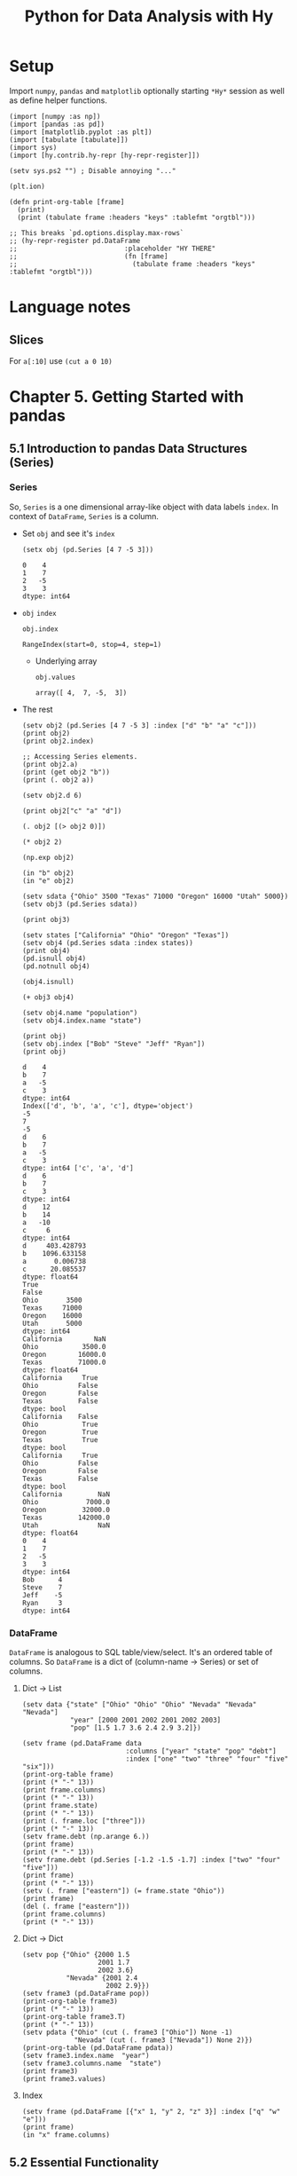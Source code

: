 # -*- org-confirm-babel-evaluate: nil; -*-

#+TITLE: Python for Data Analysis with Hy
#+STARTUP: content
* Setup
Import ~numpy~, ~pandas~ and ~matplotlib~ optionally starting =*Hy*=
session as well as define helper functions.

#+name: my-hy-setup
#+begin_src hy :session Hy :results output
  (import [numpy :as np])
  (import [pandas :as pd])
  (import [matplotlib.pyplot :as plt])
  (import [tabulate [tabulate]])
  (import sys)
  (import [hy.contrib.hy-repr [hy-repr-register]])

  (setv sys.ps2 "") ; Disable annoying "..."

  (plt.ion)

  (defn print-org-table [frame]
    (print)
    (print (tabulate frame :headers "keys" :tablefmt "orgtbl")))

  ;; This breaks `pd.options.display.max-rows`
  ;; (hy-repr-register pd.DataFrame
  ;;                           :placeholder "HY THERE"
  ;;                           (fn [frame]
  ;;                             (tabulate frame :headers "keys" :tablefmt "orgtbl")))
#+end_src

#+RESULTS: my-hy-setup
* Language notes
** Slices
For ~a[:10]~ use ~(cut a 0 10)~
* Chapter 5. Getting Started with pandas
** 5.1 Introduction to pandas Data Structures (Series)
*** Series
So, ~Series~ is a one dimensional array-like object with data labels ~index~.
In context of ~DataFrame~, ~Series~ is a column.

- Set ~obj~ and see it's ~index~
  #+begin_src hy :session Hy :results output
    (setx obj (pd.Series [4 7 -5 3]))
  #+end_src

  #+RESULTS:
  : 0    4
  : 1    7
  : 2   -5
  : 3    3
  : dtype: int64
- ~obj~ ~index~
  #+begin_src hy :session Hy :results output
  obj.index
  #+end_src

  #+RESULTS:
  : RangeIndex(start=0, stop=4, step=1)

  - Underlying array
    #+begin_src hy :session Hy :results output
    obj.values
    #+end_src

    #+RESULTS:
    : array([ 4,  7, -5,  3])
- The rest
  #+begin_src hy :session Hy :results output
    (setv obj2 (pd.Series [4 7 -5 3] :index ["d" "b" "a" "c"]))
    (print obj2)
    (print obj2.index)

    ;; Accessing Series elements.
    (print obj2.a)
    (print (get obj2 "b"))
    (print (. obj2 a))

    (setv obj2.d 6)

    (print obj2["c" "a" "d"])

    (. obj2 [(> obj2 0)])

    (* obj2 2)

    (np.exp obj2)

    (in "b" obj2)
    (in "e" obj2)

    (setv sdata {"Ohio" 3500 "Texas" 71000 "Oregon" 16000 "Utah" 5000})
    (setv obj3 (pd.Series sdata))

    (print obj3)

    (setv states ["California" "Ohio" "Oregon" "Texas"])
    (setv obj4 (pd.Series sdata :index states))
    (print obj4)
    (pd.isnull obj4)
    (pd.notnull obj4)

    (obj4.isnull)

    (+ obj3 obj4)

    (setv obj4.name "population")
    (setv obj4.index.name "state")

    (print obj)
    (setv obj.index ["Bob" "Steve" "Jeff" "Ryan"])
    (print obj)
  #+end_src

  #+RESULTS:
  #+begin_example
  d    4
  b    7
  a   -5
  c    3
  dtype: int64
  Index(['d', 'b', 'a', 'c'], dtype='object')
  -5
  7
  -5
  d    6
  b    7
  a   -5
  c    3
  dtype: int64 ['c', 'a', 'd']
  d    6
  b    7
  c    3
  dtype: int64
  d    12
  b    14
  a   -10
  c     6
  dtype: int64
  d     403.428793
  b    1096.633158
  a       0.006738
  c      20.085537
  dtype: float64
  True
  False
  Ohio       3500
  Texas     71000
  Oregon    16000
  Utah       5000
  dtype: int64
  California        NaN
  Ohio           3500.0
  Oregon        16000.0
  Texas         71000.0
  dtype: float64
  California     True
  Ohio          False
  Oregon        False
  Texas         False
  dtype: bool
  California    False
  Ohio           True
  Oregon         True
  Texas          True
  dtype: bool
  California     True
  Ohio          False
  Oregon        False
  Texas         False
  dtype: bool
  California         NaN
  Ohio            7000.0
  Oregon         32000.0
  Texas         142000.0
  Utah               NaN
  dtype: float64
  0    4
  1    7
  2   -5
  3    3
  dtype: int64
  Bob      4
  Steve    7
  Jeff    -5
  Ryan     3
  dtype: int64
  #+end_example

*** DataFrame
=DataFrame= is analogous to SQL table/view/select.  It's an ordered
table of columns. So =DataFrame= is a dict of (column-name -> Series)
or set of columns.

**** Dict -> List
#+begin_src hy :session Hy :results output org drawer
  (setv data {"state" ["Ohio" "Ohio" "Ohio" "Nevada" "Nevada" "Nevada"]
              "year" [2000 2001 2002 2001 2002 2003]
              "pop" [1.5 1.7 3.6 2.4 2.9 3.2]})

  (setv frame (pd.DataFrame data
                            :columns ["year" "state" "pop" "debt"]
                            :index ["one" "two" "three" "four" "five" "six"]))
  (print-org-table frame)
  (print (* "-" 13))
  (print frame.columns)
  (print (* "-" 13))
  (print frame.state)
  (print (* "-" 13))
  (print (. frame.loc ["three"]))
  (print (* "-" 13))
  (setv frame.debt (np.arange 6.))
  (print frame)
  (print (* "-" 13))
  (setv frame.debt (pd.Series [-1.2 -1.5 -1.7] :index ["two" "four" "five"]))
  (print frame)
  (print (* "-" 13))
  (setv (. frame ["eastern"]) (= frame.state "Ohio"))
  (print frame)
  (del (. frame ["eastern"]))
  (print frame.columns)
  (print (* "-" 13))
#+end_src

#+RESULTS:
:results:
... ... ... ...
|       |   year | state   |   pop |   debt |
|-------+--------+---------+-------+--------|
| one   |   2000 | Ohio    |   1.5 |    nan |
| two   |   2001 | Ohio    |   1.7 |    nan |
| three |   2002 | Ohio    |   3.6 |    nan |
| four  |   2001 | Nevada  |   2.4 |    nan |
| five  |   2002 | Nevada  |   2.9 |    nan |
| six   |   2003 | Nevada  |   3.2 |    nan |
-------------
Index(['year', 'state', 'pop', 'debt'], dtype='object')
-------------
one        Ohio
two        Ohio
three      Ohio
four     Nevada
five     Nevada
six      Nevada
Name: state, dtype: object
-------------
year     2002
state    Ohio
pop       3.6
debt      NaN
Name: three, dtype: object
-------------
       year   state  pop  debt
one    2000    Ohio  1.5   0.0
two    2001    Ohio  1.7   1.0
three  2002    Ohio  3.6   2.0
four   2001  Nevada  2.4   3.0
five   2002  Nevada  2.9   4.0
six    2003  Nevada  3.2   5.0
-------------
       year   state  pop  debt
one    2000    Ohio  1.5   NaN
two    2001    Ohio  1.7  -1.2
three  2002    Ohio  3.6   NaN
four   2001  Nevada  2.4  -1.5
five   2002  Nevada  2.9  -1.7
six    2003  Nevada  3.2   NaN
-------------
       year   state  pop  debt  eastern
one    2000    Ohio  1.5   NaN     True
two    2001    Ohio  1.7  -1.2     True
three  2002    Ohio  3.6   NaN     True
four   2001  Nevada  2.4  -1.5    False
five   2002  Nevada  2.9  -1.7    False
six    2003  Nevada  3.2   NaN    False
Index(['year', 'state', 'pop', 'debt'], dtype='object')
-------------
:end:
**** Dict -> Dict
#+begin_src hy :session Hy :results output org drawer
  (setv pop {"Ohio" {2000 1.5
                     2001 1.7
                     2002 3.6}
             "Nevada" {2001 2.4
                       2002 2.9}})
  (setv frame3 (pd.DataFrame pop))
  (print-org-table frame3)
  (print (* "-" 13))
  (print-org-table frame3.T)
  (print (* "-" 13))
  (setv pdata {"Ohio" (cut (. frame3 ["Ohio"]) None -1)
               "Nevada" (cut (. frame3 ["Nevada"]) None 2)})
  (print-org-table (pd.DataFrame pdata))
  (setv frame3.index.name  "year")
  (setv frame3.columns.name  "state")
  (print frame3)
  (print frame3.values)
#+end_src

#+RESULTS:
:results:
... ... ... ...
|      |   Ohio |   Nevada |
|------+--------+----------|
| 2000 |    1.5 |    nan   |
| 2001 |    1.7 |      2.4 |
| 2002 |    3.6 |      2.9 |
-------------
|        |   2000 |   2001 |   2002 |
|--------+--------+--------+--------|
| Ohio   |    1.5 |    1.7 |    3.6 |
| Nevada |  nan   |    2.4 |    2.9 |
-------------
...
|      |   Ohio |   Nevada |
|------+--------+----------|
| 2000 |    1.5 |    nan   |
| 2001 |    1.7 |      2.4 |
state  Ohio  Nevada
year
2000    1.5     NaN
2001    1.7     2.4
2002    3.6     2.9
[[1.5 nan]
 [1.7 2.4]
 [3.6 2.9]]
:end:
**** Index
#+begin_src hy :session Hy :results output org drawer
(setv frame (pd.DataFrame [{"x" 1, "y" 2, "z" 3}] :index ["q" "w" "e"]))
(print frame)
(in "x" frame.columns)
#+end_src

#+RESULTS:
:results:
x  y  z
q  1  2  3
w  1  2  3
e  1  2  3
True
:end:
** 5.2 Essential Functionality
*** Reindexing
- Set ~obj~
  #+begin_src hy :session Hy :results output
  (setx obj (pd.Series [4.5 7.2 -5.3 3.6] :index ["d" "b" "a" "c"]))
  #+end_src

  #+RESULTS:
  : d    4.5
  : b    7.2
  : a   -5.3
  : c    3.6
  : dtype: float64
- Set ~obj2~
  #+begin_src hy :session Hy :results output
  (setx obj2 (obj.reindex ["a" "b" "c" "d" "e"]))
  #+end_src

  #+RESULTS:
  : a   -5.3
  : b    7.2
  : c    3.6
  : d    4.5
  : e    NaN
  : dtype: float64
- Set ~obj3~
  #+begin_src hy :session Hy :results output
  (setx obj3 (pd.Series ["blue" "purple" "yellow"] :index [0 2 4]))
  #+end_src

  #+RESULTS:
  : 0      blue
  : 2    purple
  : 4    yellow
  : dtype: object
- Reindex with ~ffill~
  #+begin_src hy :session Hy :results output
    (obj3.reindex (range 6) :method "ffill")
  #+end_src

  #+RESULTS:
  : 0      blue
  : 1      blue
  : 2    purple
  : 3    purple
  : 4    yellow
  : 5    yellow
  : dtype: object
*** Dropping entries from an Axis
- Set ~obj~
  #+begin_src hy :session Hy :results output
      (setx obj (pd.Series (np.arange 5.) :index ["a" "b" "c" "d" "e"]))
  #+end_src

  #+RESULTS:
  : a    0.0
  : b    1.0
  : c    2.0
  : d    3.0
  : e    4.0
  : dtype: float64
- Drop ~c~
  #+begin_src hy :session Hy :results output
  (setx new_obj (obj.drop "c"))
  #+end_src

  #+RESULTS:
  : a    0.0
  : b    1.0
  : d    3.0
  : e    4.0
  : dtype: float64
- Drop ~[d c]~
  #+begin_src hy :session Hy :results output
  (obj.drop ["d" "c"])
  #+end_src

  #+RESULTS:
  : a    0.0
  : b    1.0
  : e    4.0
  : dtype: float64
- Tuple syntax example
  #+begin_src hy :session Hy :results output
    (setv data (pd.DataFrame (.reshape (np.arange 16) (, 4 4))
                             :index ["Ohio" "Colorado" "Utah" "New York"]
                             :columns ["one" "two" "three" "four"]))
    (print data)
    (print (data.drop ["Colorado" "Ohio"]))
    (print (data.drop "two" :axis 1))
  #+end_src

  #+RESULTS:
  #+begin_example
  ... ...           one  two  three  four
  Ohio        0    1      2     3
  Colorado    4    5      6     7
  Utah        8    9     10    11
  New York   12   13     14    15
  one  two  three  four
  Utah        8    9     10    11
  New York   12   13     14    15
  one  three  four
  Ohio        0      2     3
  Colorado    4      6     7
  Utah        8     10    11
  New York   12     14    15
  #+end_example
- Drop in place
 #+begin_src hy :session Hy :results output
 (obj.drop "c" :inplace True)
 obj
 #+end_src

 #+RESULTS:
 : a    0.0
 : b    1.0
 : d    3.0
 : e    4.0
 : dtype: float64
*** Indexing, Selection, and Filtering
- Set ~obj~
  #+begin_src hy :session Hy :results output
  (setx obj ( pd.Series (np.arange 4.) :index ["a" "b" "c" "d"]))
  #+end_src

  #+RESULTS:
  : a    0.0
  : b    1.0
  : c    2.0
  : d    3.0
  : dtype: float64
- Get by string index
  #+begin_src hy :session Hy :results output
  (obj.get "b")
  #+end_src

  #+RESULTS:
  : 1.0
- Get by slice index
  #+begin_src hy :session Hy :results output
  (obj.get (slice 2 4))
  #+end_src

  #+RESULTS:
  : c    2.0
  : d    3.0
  : dtype: float64
- Get (reindex) by list
  #+begin_src hy :session Hy :results output
  (obj.reindex ["b" "a" "d"])
  #+end_src

  #+RESULTS:
  : b    1.0
  : a    0.0
  : d    3.0
  : dtype: float64
- Get selected rows
  #+begin_src hy :session Hy :results output
  (obj.get [1 3])
  #+end_src

  #+RESULTS:
  : b    1.0
  : d    3.0
  : dtype: float64
- Get by value
  #+begin_src hy :session Hy :results output
  (obj.get (< obj 2))
  #+end_src

  #+RESULTS:
  : a    0.0
  : b    1.0
  : dtype: float64
- Get by row names
 #+begin_src hy :session Hy :results output
 (obj.get (slice "b" "c"))
 #+end_src

 #+RESULTS:
 : b    1.0
 : c    2.0
 : dtype: float64
- Set with index
  #+begin_src hy :session Hy :results output
  (assoc obj (slice "b" "c") 5)
  obj
  #+end_src

  #+RESULTS:
  : a    0.0
  : b    5.0
  : c    5.0
  : d    3.0
  : dtype: float64
- Set ~data~
  #+begin_src hy :session Hy :results output
    (setv data (pd.DataFrame (-> np (.arange 16) (.reshape (, 4 4)))
                             :index ["Ohio" "Colorado" "Utah" "New York"]
                             :columns ["one" "two" "three" "four"]))
    (print-org-table data)
  #+end_src

  #+RESULTS:
  : ... ...
  : |          |   one |   two |   three |   four |
  : |----------+-------+-------+---------+--------|
  : | Ohio     |     0 |     1 |       2 |      3 |
  : | Colorado |     4 |     5 |       6 |      7 |
  : | Utah     |     8 |     9 |      10 |     11 |
  : | New York |    12 |    13 |      14 |     15 |
- Select by column name
  #+begin_src hy :session Hy :results output
  (data.get "two")
  #+end_src

  #+RESULTS:
  : Ohio         1
  : Colorado     5
  : Utah         9
  : New York    13
  : Name: two, dtype: int64
- Select several columns
  #+begin_src hy :session Hy :results output
  (print-org-table (data.get ["three" "one"]))
  #+end_src

  #+RESULTS:
  : |          |   three |   one |
  : |----------+---------+-------|
  : | Ohio     |       2 |     0 |
  : | Colorado |       6 |     4 |
  : | Utah     |      10 |     8 |
  : | New York |      14 |    12 |
- Select slice of columns
  #+begin_src hy :session Hy :results output
  (print-org-table (data.get (slice 2)))
  #+end_src

  #+RESULTS:
  : |          |   one |   two |   three |   four |
  : |----------+-------+-------+---------+--------|
  : | Ohio     |     0 |     1 |       2 |      3 |
  : | Colorado |     4 |     5 |       6 |      7 |
- Select by condition
  #+begin_src hy :session Hy :results output
  (print-org-table (data.get (> (data.get "three") 5)))
  #+end_src

  #+RESULTS:
  : |          |   one |   two |   three |   four |
  : |----------+-------+-------+---------+--------|
  : | Colorado |     4 |     5 |       6 |      7 |
  : | Utah     |     8 |     9 |      10 |     11 |
  : | New York |    12 |    13 |      14 |     15 |
- Boolean dataframe example
  #+begin_src hy :session Hy :results output
  (< data 5)
  #+end_src

  #+RESULTS:
  : one    two  three   four
  : Ohio       True   True   True   True
  : Colorado   True  False  False  False
  : Utah      False  False  False  False
  : New York  False  False  False  False
- Set using boolean dataframe
  #+begin_src hy :session Hy :results output
  (assoc data (< data 5) 0)
  (print-org-table data)
  #+end_src

  #+RESULTS:
  : |          |   one |   two |   three |   four |
  : |----------+-------+-------+---------+--------|
  : | Ohio     |     0 |     0 |       0 |      0 |
  : | Colorado |     0 |     5 |       6 |      7 |
  : | Utah     |     8 |     9 |      10 |     11 |
  : | New York |    12 |    13 |      14 |     15 |

**** Selection with ~loc~ and ~iloc~
- Select single sub row by label
  #+begin_src hy :session Hy :results output
  (get data.loc "Colorado" ["two" "three"])
  #+end_src

  #+RESULTS:
  : two      5
  : three    6
  : Name: Colorado, dtype: int64
- Select single sub row using indices
  #+begin_src hy :session Hy :results output
  (get data.iloc 2 [3 0 1])
  #+end_src

  #+RESULTS:
  : four    11
  : one      8
  : two      9
  : Name: Utah, dtype: int64
- Select full row by index
  #+begin_src hy :session Hy :results output
  (get data.iloc 2)
  #+end_src

  #+RESULTS:
  : one       8
  : two       9
  : three    10
  : four     11
  : Name: Utah, dtype: int64
- Select rows and columns using indices and reordering
  #+begin_src hy :session Hy :results output
  (print-org-table (get data.iloc (, [1 2] [3 0 1])))
  #+end_src

  #+RESULTS:
  : |          |   four |   one |   two |
  : |----------+--------+-------+-------|
  : | Colorado |      7 |     0 |     5 |
  : | Utah     |     11 |     8 |     9 |
- Select with slices
  #+begin_src hy :session Hy :results output
  (get data.loc (, (slice "Utah") "two"))
  #+end_src

  #+RESULTS:
  : Ohio        0
  : Colorado    5
  : Utah        9
  : Name: two, dtype: int64
- Select with slices and boolean dataframe
  #+begin_src hy :session Hy :results output
    (print-org-table (-> data.iloc
                         (get (, (slice None None) (slice 3)))
                         (get (> data.three 5))))
  #+end_src

  #+RESULTS:
  : ... ...
  : |          |   one |   two |   three |
  : |----------+-------+-------+---------|
  : | Colorado |     0 |     5 |       6 |
  : | Utah     |     8 |     9 |      10 |
  : | New York |    12 |    13 |      14 |

*** Integer Indexes
- Set ~ser~ and ~ser2~
  #+begin_src hy :session Hy :results output
  (setx ser (pd.Series (np.arange 3.)))
  (setx ser2 (pd.Series (np.arange 3.) :index ["a" "b" "c"]))
  #+end_src

  #+RESULTS:
  : 0    0.0
  : 1    1.0
  : 2    2.0
  : dtype: float64
  : a    0.0
  : b    1.0
  : c    2.0
  : dtype: float64
- Get by integer index from ~ser2~
  #+begin_src hy :session Hy :results output
  (get ser2 -1)
  #+end_src

  #+RESULTS:
  : 2.0
- Get by slice from ~ser~
  #+begin_src hy :session Hy :results value output
  (get ser (slice 1))
  #+end_src

  #+RESULTS:
  : 0    0.0
  : dtype: float64
- Get by slice via ~loc~ from ~ser~
  #+begin_src hy :session Hy :results output
  (get ser.loc (slice 1))
  #+end_src

  #+RESULTS:
  : 0    0.0
  : 1    1.0
  : dtype: float64
- Get by slice via ~iloc~ from ~ser~
  #+begin_src hy :session Hy :results output
  (get ser.iloc (slice 1))
  #+end_src

  #+RESULTS:
  : 0    0.0
  : dtype: float64

*** Arithmetic and Data Alignment
- Set ~s1~
  #+begin_src hy :session Hy :results output
    (setx s1 (pd.Series [7.3, -2.5, 3.4, 1.5] :index ["a" "c" "d" "e"]))
  #+end_src

  #+RESULTS:
  : a    7.3
  : c   -2.5
  : d    3.4
  : e    1.5
  : dtype: float64
- Set ~s2~
  #+begin_src hy :session Hy :results output
  (setx s2 (pd.Series [-2.1 3.6 -1.5 4 3.1] :index ["a" "c" "e" "f" "g"]))
  #+end_src

  #+RESULTS:
  : a   -2.1
  : c    3.6
  : e   -1.5
  : f    4.0
  : g    3.1
  : dtype: float64
- Add ~s1~ and ~s2~
  #+begin_src hy :session Hy :results output
  (+ s1 s2)
  #+end_src

  #+RESULTS:
  : a    5.2
  : c    1.1
  : d    NaN
  : e    0.0
  : f    NaN
  : g    NaN
  : dtype: float64
- Set ~df1~
  #+begin_src hy :session Hy :results output
    (print-org-table
      (setx df1 (pd.DataFrame (-> (np.arange 9.) (.reshape (, 3 3)))
                              :columns (list "bcd")
                              :index ["Ohio" "Texas" "Colorado"])))
  #+end_src

  #+RESULTS:
  : ... ... ...
  : |          |   b |   c |   d |
  : |----------+-----+-----+-----|
  : | Ohio     |   0 |   1 |   2 |
  : | Texas    |   3 |   4 |   5 |
  : | Colorado |   6 |   7 |   8 |
- Set ~df2~
  #+begin_src hy :session Hy :results output
  (print-org-table
      (setx df2 (pd.DataFrame (-> (np.arange 12.) (.reshape (, 4 3)))
                              :columns (list "bde")
                              :index ["Utah" "Ohio" "Texas" "Oregon"])))
  #+end_src

  #+RESULTS:
  : ... ... ...
  : |        |   b |   d |   e |
  : |--------+-----+-----+-----|
  : | Utah   |   0 |   1 |   2 |
  : | Ohio   |   3 |   4 |   5 |
  : | Texas  |   6 |   7 |   8 |
  : | Oregon |   9 |  10 |  11 |
- Add ~df1~ and ~df2~
  #+begin_src hy :session Hy :results output
  (print-org-table (+ df1 df2))
  #+end_src

  #+RESULTS:
  : |          |   b |   c |   d |   e |
  : |----------+-----+-----+-----+-----|
  : | Colorado | nan | nan | nan | nan |
  : | Ohio     |   3 | nan |   6 | nan |
  : | Oregon   | nan | nan | nan | nan |
  : | Texas    |   9 | nan |  12 | nan |
  : | Utah     | nan | nan | nan | nan |
- Add with ~fill_value~
  #+begin_src hy :session Hy :results output
  (print-org-table (df1.add df2 :fill-value 0))
  #+end_src

  #+RESULTS:
  : |          |   b |   c |   d |   e |
  : |----------+-----+-----+-----+-----|
  : | Colorado |   6 |   7 |   8 | nan |
  : | Ohio     |   3 |   1 |   6 |   5 |
  : | Oregon   |   9 | nan |  10 |  11 |
  : | Texas    |   9 |   4 |  12 |   8 |
  : | Utah     |   0 | nan |   1 |   2 |
**** Operation between ~DataFrame~ and ~Series~
- Set ~arr~
  #+begin_src hy :session Hy :results output
  (setx arr (-> (np.arange 12.) (.reshape (, 3 4))))
  (print)
  (get arr 0)
  #+end_src

  #+RESULTS:
  : array([[ 0.,  1.,  2.,  3.],
  :        [ 4.,  5.,  6.,  7.],
  :        [ 8.,  9., 10., 11.]])
  :
  : array([0., 1., 2., 3.])
- Sub ~arr[0]~ from ~arr~
  #+begin_src hy :session Hy :results output
  (- arr (get arr 0))
  #+end_src

  #+RESULTS:
  : array([[0., 0., 0., 0.],
  :        [4., 4., 4., 4.],
  :        [8., 8., 8., 8.]])
- Set ~frame~
  #+begin_src hy :session Hy :results output
    (print-org-table
      (setx frame (pd.DataFrame (-> (np.arange 12.) (.reshape (, 4 3)))
                                :columns (list "bde")
                                :index ["Utah" "Ohio" "Texas" "Oregon"])))
  #+end_src

  #+RESULTS:
  : ... ... ...
  : |        |   b |   d |   e |
  : |--------+-----+-----+-----|
  : | Utah   |   0 |   1 |   2 |
  : | Ohio   |   3 |   4 |   5 |
  : | Texas  |   6 |   7 |   8 |
  : | Oregon |   9 |  10 |  11 |
- Set ~series~
  #+begin_src hy :session Hy :results output
  (setx series (get frame.iloc 0))
  #+end_src

  #+RESULTS:
  : b    0.0
  : d    1.0
  : e    2.0
  : Name: Utah, dtype: float64
- Sub ~series~ from ~frame~
  #+begin_src hy :session Hy :results output
  (print-org-table (- frame series))
  #+end_src

  #+RESULTS:
  : |        |   b |   d |   e |
  : |--------+-----+-----+-----|
  : | Utah   |   0 |   0 |   0 |
  : | Ohio   |   3 |   3 |   3 |
  : | Texas  |   6 |   6 |   6 |
  : | Oregon |   9 |   9 |   9 |
- Set ~series2~
  #+begin_src hy :session Hy :results output
  (setx series2 (pd.Series (range 3) :index ["b" "e" "f"]))
  #+end_src

  #+RESULTS:
  : b    0
  : e    1
  : f    2
  : dtype: int64
- Add ~series2~ to ~frame~
  #+begin_src hy :session Hy :results output
  (print-org-table (+ frame series2))
  #+end_src

  #+RESULTS:
  : |        |   b |   d |   e |   f |
  : |--------+-----+-----+-----+-----|
  : | Utah   |   0 | nan |   3 | nan |
  : | Ohio   |   3 | nan |   6 | nan |
  : | Texas  |   6 | nan |   9 | nan |
  : | Oregon |   9 | nan |  12 | nan |
- Set ~series3~
  #+begin_src hy :session Hy :results output
  (setx series3 (get frame "d"))
  #+end_src

  #+RESULTS:
  : Utah       1.0
  : Ohio       4.0
  : Texas      7.0
  : Oregon    10.0
  : Name: d, dtype: float64
- Sub ~series2~ from ~frame~ with ~axis~
  #+begin_src hy :session Hy :results output
  (print-org-table (frame.sub series3 :axis "index"))
  #+end_src

  #+RESULTS:
  : |        |   b |   d |   e |
  : |--------+-----+-----+-----|
  : | Utah   |  -1 |   0 |   1 |
  : | Ohio   |  -1 |   0 |   1 |
  : | Texas  |  -1 |   0 |   1 |
  : | Oregon |  -1 |   0 |   1 |

*** Function Application and Mapping
- Set ~frame~
  #+begin_src hy :session Hy :results output
    (print-org-table
      (setx frame (pd.DataFrame (np.random.randn 4 3)
                                :columns (list "bde")
                                :index ["Utah" "Ohio" "Texas" "Oregon"])))
  #+end_src

  #+RESULTS:
  : ... ... ...
  : |        |           b |         d |          e |
  : |--------+-------------+-----------+------------|
  : | Utah   | -1.17341    |  0.707083 | -0.263856  |
  : | Ohio   | -0.371735   | -1.09474  |  0.753309  |
  : | Texas  |  1.67655    |  0.925579 | -0.0480439 |
  : | Oregon | -0.00600767 |  0.195848 | -1.57674   |
- Call ~np.abs~ on ~frame~
  #+begin_src hy :session Hy :results output
  (np.abs frame)
  #+end_src

  #+RESULTS:
  : b         d         e
  : Utah    1.173412  0.707083  0.263856
  : Ohio    0.371735  1.094736  0.753309
  : Texas   1.676552  0.925579  0.048044
  : Oregon  0.006008  0.195848  1.576739
- Apply lambda
  #+begin_src hy :session Hy :results output
  (.apply frame (fn [x] (- (x.max) (x.min))))
  #+end_src

  #+RESULTS:
  : b    2.849964
  : d    2.020315
  : e    2.330048
  : dtype: float64
- Apply to columns
  #+begin_src hy :session Hy :results output
  (.apply frame (fn [x] (- (.mean x) (.median x))) :axis "columns")
  #+end_src

  #+RESULTS:
  : Utah      0.020461
  : Ohio      0.134015
  : Texas    -0.074217
  : Oregon   -0.456292
  : dtype: float64
- Return ~Series~
  #+begin_src hy :session Hy :results output
  (print-org-table (.apply frame (fn [x] (pd.Series [(.min x) (.max x)] :index ["min" "max"]))))
  #+end_src

  #+RESULTS:
  : |     |        b |         d |         e |
  : |-----+----------+-----------+-----------|
  : | min | -1.17341 | -1.09474  | -1.57674  |
  : | max |  1.67655 |  0.925579 |  0.753309 |
- Call ~applymap~ and format string with truncation
  #+begin_src hy :session Hy :results output
  (print-org-table (.applymap frame (fn [x] f"{x :.2}")))
  #+end_src

  #+RESULTS:
  : |        |      b |     d |      e |
  : |--------+--------+-------+--------|
  : | Utah   | -1.2   |  0.71 | -0.26  |
  : | Ohio   | -0.37  | -1.1  |  0.75  |
  : | Texas  |  1.7   |  0.93 | -0.048 |
  : | Oregon | -0.006 |  0.2  | -1.6   |
- Series ~map~
  #+begin_src hy :session Hy :results output
    (.map (get frame "e") (fn [x] f"{x :.2}"))
  #+end_src

  #+RESULTS:
  : Utah       -0.26
  : Ohio        0.75
  : Texas     -0.048
  : Oregon      -1.6
  : Name: e, dtype: object
*** Sorting and Ranking
- Set ~obj~
  #+begin_src hy :session Hy :results output
  (setx obj (pd.Series (range 4) :index ["b" "a" "b" "c"]))
  #+end_src

  #+RESULTS:
  : b    0
  : a    1
  : b    2
  : c    3
  : dtype: int64
- Sort ~Series~ by index
  #+begin_src hy :session Hy :results output
  (obj.sort-index)
  #+end_src

  #+RESULTS:
  : a    1
  : b    0
  : b    2
  : c    3
  : dtype: int64
- Set ~frame~
  #+begin_src hy :session Hy :results output
    (print-org-table
      (setx frame (pd.DataFrame (-> (np.arange 8) (.reshape (, 2 4)))
                                :index ["three" "one"]
                                :columns ["d" "a" "b" "c"])))
  #+end_src

  #+RESULTS:
  : |       |   d |   a |   b |   c |
  : |-------+-----+-----+-----+-----|
  : | three |   0 |   1 |   2 |   3 |
  : | one   |   4 |   5 |   6 |   7 |
- Sort by rows (sort-index, axis = 0)
  #+begin_src hy :session Hy :results output
  (print-org-table (frame.sort-index))
  #+end_src

  #+RESULTS:
  : |       |   d |   a |   b |   c |
  : |-------+-----+-----+-----+-----|
  : | one   |   4 |   5 |   6 |   7 |
  : | three |   0 |   1 |   2 |   3 |
- Sort by columns (sort-index, axis = 1)
  #+begin_src hy :session Hy :results output
  (print-org-table (frame.sort-index :axis 1))
  #+end_src

  #+RESULTS:
  : |       |   a |   b |   c |   d |
  : |-------+-----+-----+-----+-----|
  : | three |   1 |   2 |   3 |   0 |
  : | one   |   5 |   6 |   7 |   4 |
- Sort order (ascending)
  #+begin_src hy :session Hy :results output
  (print-org-table (frame.sort-index :axis 1 :ascending False))
  #+end_src

  #+RESULTS:
  : |       |   d |   c |   b |   a |
  : |-------+-----+-----+-----+-----|
  : | three |   0 |   3 |   2 |   1 |
  : | one   |   4 |   7 |   6 |   5 |
- Set ~obj~
  #+begin_src hy :session Hy :results output
  (setx obj (pd.Series [4 7 -3 2]))
  #+end_src

  #+RESULTS:
  : 0    4
  : 1    7
  : 2   -3
  : 3    2
  : dtype: int64
- Sort ~Series~ by value
  #+begin_src hy :session Hy :results output
  (obj.sort-values)
  #+end_src

  #+RESULTS:
  : 2   -3
  : 3    2
  : 0    4
  : 1    7
  : dtype: int64
- Set ~obj~ with missing values
  #+begin_src hy :session Hy :results output
  (setx obj (pd.Series [4 np.nan 7 np.nan -3 2]))
  #+end_src

  #+RESULTS:
  : 0    4.0
  : 1    NaN
  : 2    7.0
  : 3    NaN
  : 4   -3.0
  : 5    2.0
  : dtype: float64
- Sort ~Series~ with missing values
  #+begin_src hy :session Hy :results output
  (obj.sort-values)
  #+end_src

  #+RESULTS:
  : 4   -3.0
  : 5    2.0
  : 0    4.0
  : 2    7.0
  : 1    NaN
  : 3    NaN
  : dtype: float64
- Set ~frame~
  #+begin_src hy :session Hy :results output
  (print-org-table (setx frame (pd.DataFrame {"b" [4 7 -3 2] "a" [0 1 0 1]})))
  #+end_src

  #+RESULTS:
  : |    |   b |   a |
  : |----+-----+-----|
  : |  0 |   4 |   0 |
  : |  1 |   7 |   1 |
  : |  2 |  -3 |   0 |
  : |  3 |   2 |   1 |
- Sort ~DataFrame~ by specified column
  #+begin_src hy :session Hy :results output
  (print-org-table (frame.sort-values :by "b"))
  #+end_src

  #+RESULTS:
  : |    |   b |   a |
  : |----+-----+-----|
  : |  2 |  -3 |   0 |
  : |  3 |   2 |   1 |
  : |  0 |   4 |   0 |
  : |  1 |   7 |   1 |
- Sort ~DataFrame~ by multiple columns
  #+begin_src hy :session Hy :results output
  (print-org-table (frame.sort-values :by ["a" "b"]))
  #+end_src

  #+RESULTS:
  : |    |   b |   a |
  : |----+-----+-----|
  : |  2 |  -3 |   0 |
  : |  0 |   4 |   0 |
  : |  3 |   2 |   1 |
  : |  1 |   7 |   1 |
- Set ~obj~
  #+begin_src hy :session Hy :results output
  (setx obj (pd.Series [7 -5 7 4 2 0 4]))
  #+end_src

  #+RESULTS:
  : 0    7
  : 1   -5
  : 2    7
  : 3    4
  : 4    2
  : 5    0
  : 6    4
  : dtype: int64
- Ranking
  #+begin_src hy :session Hy :results output
  (obj.rank)
  #+end_src

  #+RESULTS:
  : 0    6.5
  : 1    1.0
  : 2    6.5
  : 3    4.5
  : 4    3.0
  : 5    2.0
  : 6    4.5
  : dtype: float64
- Rank by ~first~
  #+begin_src hy :session Hy :results output
  (obj.rank :method "first")
  #+end_src

  #+RESULTS:
  : 0    6.0
  : 1    1.0
  : 2    7.0
  : 3    4.0
  : 4    3.0
  : 5    2.0
  : 6    5.0
  : dtype: float64
- Rank in descending order using ~max~
  #+begin_src hy :session Hy :results output
  (obj.rank :ascending False :method "max")
  #+end_src

  #+RESULTS:
  : 0    2.0
  : 1    7.0
  : 2    2.0
  : 3    4.0
  : 4    5.0
  : 5    6.0
  : 6    4.0
  : dtype: float64
- Set ~frame~
  #+begin_src hy :session Hy :results output
      (setx frame (pd.DataFrame {"b" [4.3 7 -3 2]
                                 "a" [0 1 0 1]
                                 "c" [-2 5 8 -2.5]}))
  #+end_src

  #+RESULTS:
  : |    |    b |   a |    c |
  : |----+------+-----+------|
  : |  0 |  4.3 |   0 | -2   |
  : |  1 |  7   |   1 |  5   |
  : |  2 | -3   |   0 |  8   |
  : |  3 |  2   |   1 | -2.5 |
- Rank ~DataFrame~ by columns
  #+begin_src hy :session Hy :results output
  (frame.rank :axis "columns")
  #+end_src

  #+RESULTS:
  : |    |   b |   a |   c |
  : |----+-----+-----+-----|
  : |  0 |   3 |   2 |   1 |
  : |  1 |   3 |   1 |   2 |
  : |  2 |   1 |   2 |   3 |
  : |  3 |   3 |   2 |   1 |
*** Axis Indexes with Duplicate Labels
- Set ~obj~
  #+begin_src hy :session Hy :results output
  (setx obj (pd.Series (range 5) :index ["a" "a" "b" "b" "c"]))
  #+end_src

  #+RESULTS:
  : a    0
  : a    1
  : b    2
  : b    3
  : c    4
  : dtype: int64
- Check if index ~is_unique~
  #+begin_src hy :session Hy :results output
  (. obj index is-unique)
  #+end_src

  #+RESULTS:
  : False
- Index duplicated label
  #+begin_src hy :session Hy :results output
  (get obj "a")
  #+end_src

  #+RESULTS:
  : a    0
  : a    1
  : dtype: int64
- Index single label
  #+begin_src hy :session Hy :results output
  (get obj "c")
  #+end_src

  #+RESULTS:
  : 4
- Duplicates in ~DataFrame~
  #+begin_src hy :session Hy :results output
  (setx df (pd.DataFrame (np.random.randn 4 3) :index ["a" "a" "b" "b"]))
  #+end_src

  #+RESULTS:
  : |    |        0 |         1 |        2 |
  : |----+----------+-----------+----------|
  : | a  | 0.817643 |  0.603296 | -1.25922 |
  : | a  | 0.838319 |  0.19226  |  1.32208 |
  : | b  | 1.90893  | -0.775023 | -1.11777 |
  : | b  | 1.70099  |  0.311632 | -1.51343 |
- Get ~df.loc["b"]~
  #+begin_src hy :session Hy :results output
  (get df.loc "b")
  #+end_src

  #+RESULTS:
  : |    |       0 |         1 |        2 |
  : |----+---------+-----------+----------|
  : | b  | 1.90893 | -0.775023 | -1.11777 |
  : | b  | 1.70099 |  0.311632 | -1.51343 |
** 5.3 Summarizing and Computing Descriptive Statistics
*** Intro
- Set ~df~
  #+begin_src hy :session Hy :results output
  (setx df (pd.DataFrame [[1.4 np.nan] [7.1 -4.5]
                            [np.nan np.nan] [0.75 -1.3]]
                           :index ["a" "b" "c" "d"]
                           :columns ["one" "two"]))
  #+end_src

  #+RESULTS:
  : |    |    one |   two |
  : |----+--------+-------|
  : | a  |   1.4  | nan   |
  : | b  |   7.1  |  -4.5 |
  : | c  | nan    | nan   |
  : | d  |   0.75 |  -1.3 |
- Sum
  #+begin_src hy :session Hy :results output
  (df.sum)
  #+end_src

  #+RESULTS:
  : one    9.25
  : two   -5.80
  : dtype: float64
- Sum columns
  #+begin_src hy :session Hy :results output
  (df.sum :axis "columns")
  #+end_src

  #+RESULTS:
  : a    1.40
  : b    2.60
  : c    0.00
  : d   -0.55
  : dtype: float64
- Without skiping NA
  #+begin_src hy :session Hy :results output
  (df.mean :axis "columns" :skipna False)
  #+end_src

  #+RESULTS:
  : a      NaN
  : b    1.300
  : c      NaN
  : d   -0.275
  : dtype: float64
- ~idmax~
  #+begin_src hy :session Hy :results output
  (df.idxmax)
  #+end_src

  #+RESULTS:
  : one    b
  : two    d
  : dtype: object
- ~cumsum~
  #+begin_src hy :session Hy :results output
  (df.cumsum)
  #+end_src

  #+RESULTS:
  : |    |    one |   two |
  : |----+--------+-------|
  : | a  |   1.4  | nan   |
  : | b  |   8.5  |  -4.5 |
  : | c  | nan    | nan   |
  : | d  |   9.25 |  -5.8 |
- ~describe~
  #+begin_src hy :session Hy :results output
  (df.describe)
  #+end_src

  #+RESULTS:
  #+begin_example
  |       |     one |      two |
  |-------+---------+----------|
  | count | 3       |  2       |
  | mean  | 3.08333 | -2.9     |
  | std   | 3.49368 |  2.26274 |
  | min   | 0.75    | -4.5     |
  | 25%   | 1.075   | -3.7     |
  | 50%   | 1.4     | -2.9     |
  | 75%   | 4.25    | -2.1     |
  | max   | 7.1     | -1.3     |
  #+end_example
- Describe non-numeric data
  #+begin_src hy :session Hy :results output
  (.describe (pd.Series (* ["a" "a" "b" "c"] 4)))
  #+end_src

  #+RESULTS:
  : count     16
  : unique     3
  : top        a
  : freq       8
  : dtype: object
*** Correlation and Covariance
- Import data
  #+begin_src hy :session Hy :results output
  (import [pandas-datareader [data :as web]])
  (setv all-data (dfor ticker ["AAPL" "IBM" "MSFT" "GOOG"] [ticker (web.get-data-yahoo ticker)]))
  #+end_src

  #+RESULTS:
- Calculate Correlation and Covariance between Series
  #+begin_src hy :session Hy :results output
  (.corr (get returns "MSFT") (get returns "IBM"))
  (.cov (get returns "MSFT") (get returns "IBM"))
  #+end_src

  #+RESULTS:
  : 0.5950819274212011
  : 0.00016686777308174653
- Correlation for DataFrame
  #+begin_src hy :session Hy :results output
  (.corr returns)
  #+end_src

  #+RESULTS:
  : |      |     AAPL |      IBM |     MSFT |     GOOG |
  : |------+----------+----------+----------+----------|
  : | AAPL | 1        | 0.529544 | 0.71453  | 0.646298 |
  : | IBM  | 0.529544 | 1        | 0.595082 | 0.527718 |
  : | MSFT | 0.71453  | 0.595082 | 1        | 0.751345 |
  : | GOOG | 0.646298 | 0.527718 | 0.751345 | 1        |
- Covariance for DataFrame
  #+begin_src hy :session Hy :results output
  (.cov returns)
  #+end_src

  #+RESULTS:
  : |      |        AAPL |         IBM |        MSFT |        GOOG |
  : |------+-------------+-------------+-------------+-------------|
  : | AAPL | 0.000334221 | 0.000156435 | 0.000226682 | 0.000204089 |
  : | IBM  | 0.000156435 | 0.000261114 | 0.000166868 | 0.000147295 |
  : | MSFT | 0.000226682 | 0.000166868 | 0.000301136 | 0.000225211 |
  : | GOOG | 0.000204089 | 0.000147295 | 0.000225211 | 0.00029836  |
- Pairwise correlations with Series
  #+begin_src hy :session Hy :results output
  (.corrwith returns (get returns "IBM"))
  #+end_src

  #+RESULTS:
  : AAPL    0.529544
  : IBM     1.000000
  : MSFT    0.595082
  : GOOG    0.527718
  : dtype: float64
- Pairwise correlations with DataFrame
  #+begin_src hy :session Hy :results output
  (.corrwith returns volume)
  #+end_src

  #+RESULTS:
  : AAPL   -0.140623
  : IBM    -0.115468
  : MSFT   -0.066072
  : GOOG   -0.046790
  : dtype: float64
*** Unique Values, Value Counts, and Membership
- Set ~obj~ and ~uniques~
  #+begin_src hy :session Hy :results output
  (setv obj (pd.Series ["c" "a" "d" "a" "a" "b" "b" "c" "c"]))
  (setx uniques (.unique obj))
  #+end_src

  #+RESULTS:
  : array(['c', 'a', 'd', 'b'], dtype=object)
- ~value-counts~
  #+begin_src hy :session Hy :results output
  (.value-counts obj)
  #+end_src

  #+RESULTS:
  : c    3
  : a    3
  : b    2
  : d    1
  : dtype: int64
- ~pd.value-counts~
  #+begin_src hy :session Hy :results output
  (pd.value-counts obj.values :sort False)
  #+end_src

  #+RESULTS:
  : a    3
  : c    3
  : b    2
  : d    1
  : dtype: int64
- Set ~mask~
  #+begin_src hy :session Hy :results output
  (setx mask (obj.isin ["b" "c"]))
  #+end_src

  #+RESULTS:
  #+begin_example
  0     True
  1    False
  2    False
  3    False
  4    False
  5     True
  6     True
  7     True
  8     True
  dtype: bool
  #+end_example
- Filter ~obj~ with ~mask~
  #+begin_src hy :session Hy :results output
  (get obj mask)
  #+end_src

  #+RESULTS:
  : 0    c
  : 5    b
  : 6    b
  : 7    c
  : 8    c
  : dtype: object
- ~get-indexer~
  #+begin_src hy :session Hy :results output
  (setv to-match (pd.Series ["c" "a" "b" "b" "c" "a"]))
  (setv unique-vals (pd.Series ["c" "b" "a"]))
  (-> (pd.Index unique-vals) (.get-indexer to-match))
  #+end_src

  #+RESULTS:
  : array([0, 2, 1, 1, 0, 2])
- Histrogram on multiple related columns
  #+begin_src hy :session Hy :results output
    (setx data (pd.DataFrame {"Qu1" [1 3 4 3 4]
                              "Qu2" [2 3 1 2 3]
                              "Qu3" [1 5 2 4 4]}))
    (setx result (-> (data.apply pd.value-counts) (.fillna 0)))
  #+end_src

  #+RESULTS:
  #+begin_example
  |    |   Qu1 |   Qu2 |   Qu3 |
  |----+-------+-------+-------|
  |  0 |     1 |     2 |     1 |
  |  1 |     3 |     3 |     5 |
  |  2 |     4 |     1 |     2 |
  |  3 |     3 |     2 |     4 |
  |  4 |     4 |     3 |     4 |
  |    |   Qu1 |   Qu2 |   Qu3 |
  |----+-------+-------+-------|
  |  1 |     1 |     1 |     1 |
  |  2 |     0 |     2 |     1 |
  |  3 |     2 |     2 |     0 |
  |  4 |     2 |     0 |     2 |
  |  5 |     0 |     0 |     1 |
  #+end_example

* Chapter 6. Data Loading, Storage, and File Formats
** 6.1 Reading and Writing Data in Text Format
*** Reading and Writing Data in Text Format
**** First, let's look at the file content
#+begin_src shell
cat ./pydata-book/examples/ex1.csv
#+end_src

#+RESULTS:
| a |  b |  c |  d | message |
| 1 |  2 |  3 |  4 | hello   |
| 5 |  6 |  7 |  8 | world   |
| 9 | 10 | 11 | 12 | foo     |
**** Read csv into ~DataFrame~ =df=
#+begin_src hy :session Hy :results output :dir
(setx df (pd.read-csv "./pydata-book/examples/ex1.csv"))
#+end_src

#+RESULTS:
: |    |   a |   b |   c |   d | message   |
: |----+-----+-----+-----+-----+-----------|
: |  0 |   1 |   2 |   3 |   4 | hello     |
: |  1 |   5 |   6 |   7 |   8 | world     |
: |  2 |   9 |  10 |  11 |  12 | foo       |
**** Take a look at a file without headers
#+begin_src shell
cat ./pydata-book/examples/ex2.csv
#+end_src

#+RESULTS:
| 1 |  2 |  3 |  4 | hello |
| 5 |  6 |  7 |  8 | world |
| 9 | 10 | 11 | 12 | foo   |
**** Read csv into ~DataFrame~ without headers
#+begin_src hy :session Hy :results output
(pd.read-csv "./pydata-book/examples/ex2.csv" :header None)
#+end_src

#+RESULTS:
: |    |   0 |   1 |   2 |   3 | 4     |
: |----+-----+-----+-----+-----+-------|
: |  0 |   1 |   2 |   3 |   4 | hello |
: |  1 |   5 |   6 |   7 |   8 | world |
: |  2 |   9 |  10 |  11 |  12 | foo   |
**** Or provide headers ourselves
#+begin_src hy :session Hy :results output
(pd.read-csv "./pydata-book/examples/ex2.csv" :names ["a" "b" "c" "d" "message"])
#+end_src

#+RESULTS:
: |    |   a |   b |   c |   d | message   |
: |----+-----+-----+-----+-----+-----------|
: |  0 |   1 |   2 |   3 |   4 | hello     |
: |  1 |   5 |   6 |   7 |   8 | world     |
: |  2 |   9 |  10 |  11 |  12 | foo       |
**** Use specified column as an index
#+begin_src hy :session Hy :results output
(setv names ["a" "b" "c" "d" "message"])
(pd.read-csv "./pydata-book/examples/ex2.csv" :names names :index-col "message")
#+end_src

#+RESULTS:
: | message   |   a |   b |   c |   d |
: |-----------+-----+-----+-----+-----|
: | hello     |   1 |   2 |   3 |   4 |
: | world     |   5 |   6 |   7 |   8 |
: | foo       |   9 |  10 |  11 |  12 |
**** Hierarchical index file
#+begin_src shell
cat ./pydata-book/examples/csv_mindex.csv
#+end_src

#+RESULTS:
| key1 | key2 | value1 | value2 |
| one  | a    |      1 |      2 |
| one  | b    |      3 |      4 |
| one  | c    |      5 |      6 |
| one  | d    |      7 |      8 |
| two  | a    |      9 |     10 |
| two  | b    |     11 |     12 |
| two  | c    |     13 |     14 |
| two  | d    |     15 |     16 |
**** Use multiple indices
#+begin_src hy :session Hy :results output
(setx parsed (pd.read-csv "./pydata-book/examples/csv_mindex.csv" :index-col ["key1" "key2"]))
#+end_src

#+RESULTS:
#+begin_example
|              |   value1 |   value2 |
|--------------+----------+----------|
| ('one', 'a') |        1 |        2 |
| ('one', 'b') |        3 |        4 |
| ('one', 'c') |        5 |        6 |
| ('one', 'd') |        7 |        8 |
| ('two', 'a') |        9 |       10 |
| ('two', 'b') |       11 |       12 |
| ('two', 'c') |       13 |       14 |
| ('two', 'd') |       15 |       16 |
#+end_example
**** Whitespace delimiter
#+begin_src hy :session Hy :results output
(pd.read-table "./pydata-book/examples/ex3.txt" :sep "\s+")
#+end_src

#+RESULTS:
: |     |         A |         B |         C |
: |-----+-----------+-----------+-----------|
: | aaa | -0.264438 | -1.02606  | -0.6195   |
: | bbb |  0.927272 |  0.302904 | -0.032399 |
: | ccc | -0.264273 | -0.386314 | -0.217601 |
: | ddd | -0.871858 | -0.348382 |  1.10049  |
**** Look at file with garbage rows
#+begin_src shell :results drawer
cat ./pydata-book/examples/ex4.csv
#+end_src

#+RESULTS:
:results:
# hey!
a,b,c,d,message
# just wanted to make things more difficult for you
# who reads CSV files with computers, anyway?
1,2,3,4,hello
5,6,7,8,world
9,10,11,12,foo
:end:
**** Read file skipping garbage rows
#+begin_src hy :session Hy :results output
(pd.read-csv "./pydata-book/examples/ex4.csv" :skiprows [0 2 3])
#+end_src

#+RESULTS:
: |    |   a |   b |   c |   d | message   |
: |----+-----+-----+-----+-----+-----------|
: |  0 |   1 |   2 |   3 |   4 | hello     |
: |  1 |   5 |   6 |   7 |   8 | world     |
: |  2 |   9 |  10 |  11 |  12 | foo       |
**** Look at missing (NA) values
#+begin_src shell
cat ./pydata-book/examples/ex5.csv
#+end_src

#+RESULTS:
| something | a |  b |  c |  d | message |
| one       | 1 |  2 |  3 |  4 | NA      |
| two       | 5 |  6 |    |  8 | world   |
| three     | 9 | 10 | 11 | 12 | foo     |
**** Read file with missing values
#+begin_src hy :session Hy :results output
  (setx result (pd.read-csv "./pydata-book/examples/ex5.csv"))
  (pd.isnull result)
#+end_src

#+RESULTS:
#+begin_example
|    | something   |   a |   b |   c |   d | message   |
|----+-------------+-----+-----+-----+-----+-----------|
|  0 | one         |   1 |   2 |   3 |   4 | nan       |
|  1 | two         |   5 |   6 | nan |   8 | world     |
|  2 | three       |   9 |  10 |  11 |  12 | foo       |
|    |   something |   a |   b |   c |   d |   message |
|----+-------------+-----+-----+-----+-----+-----------|
|  0 |           0 |   0 |   0 |   0 |   0 |         1 |
|  1 |           0 |   0 |   0 |   1 |   0 |         0 |
|  2 |           0 |   0 |   0 |   0 |   0 |         0 |
#+end_example
****
**** Use different NA sentinels
#+begin_src hy :session Hy :results output
(setx sentinels {"message" ["foo" "NA"] "something" "two"})
(pd.read-csv "./pydata-book/examples/ex5.csv" :na-values sentinels)
#+end_src

#+RESULTS:
: {"message" ["foo" "NA"]  "something" "two"}
: |    | something   |   a |   b |   c |   d | message   |
: |----+-------------+-----+-----+-----+-----+-----------|
: |  0 | one         |   1 |   2 |   3 |   4 | nan       |
: |  1 | nan         |   5 |   6 | nan |   8 | world     |
: |  2 | three       |   9 |  10 |  11 |  12 | nan       |
*** Reading Text Files in Pieces
**** Setting ~display.max-rows~
#+begin_src hy :session Hy :results output
  (setv pd.options.display.max-rows 10)
  (setx result (pd.read-csv "./pydata-book/examples/ex6.csv"))
#+end_src

#+RESULTS:
#+begin_example
one       two     three      four key
0     0.467976 -0.038649 -0.295344 -1.824726   L
1    -0.358893  1.404453  0.704965 -0.200638   B
2    -0.501840  0.659254 -0.421691 -0.057688   G
3     0.204886  1.074134  1.388361 -0.982404   R
4     0.354628 -0.133116  0.283763 -0.837063   Q
...        ...       ...       ...       ...  ..
9995  2.311896 -0.417070 -1.409599 -0.515821   L
9996 -0.479893 -0.650419  0.745152 -0.646038   E
9997  0.523331  0.787112  0.486066  1.093156   K
9998 -0.362559  0.598894 -1.843201  0.887292   G
9999 -0.096376 -1.012999 -0.657431 -0.573315   0

[10000 rows x 5 columns]
#+end_example
**** Read subset of data
#+begin_src hy :session Hy :results output
  (pd.read-csv "./pydata-book/examples/ex6.csv" :nrows 5)
#+end_src

#+RESULTS:
: one       two     three      four key
: 0  0.467976 -0.038649 -0.295344 -1.824726   L
: 1 -0.358893  1.404453  0.704965 -0.200638   B
: 2 -0.501840  0.659254 -0.421691 -0.057688   G
: 3  0.204886  1.074134  1.388361 -0.982404   R
: 4  0.354628 -0.133116  0.283763 -0.837063   Q
**** Read file in chunks
#+begin_src hy :session Hy :results output
  (setv chunker (pd.read-csv "./pydata-book/examples/ex6.csv" :chunksize 1000))
  (setv tot (pd.Series []))
  (for [piece chunker]
    (setv tot (tot.add (.value-counts (get piece "key")) :fill-value 0)))
  (setv tot (.sort-values tot :ascending False))
  (cut tot 0 10)
#+end_src

#+RESULTS:
#+begin_example
E    368.0
X    364.0
L    346.0
O    343.0
Q    340.0
M    338.0
J    337.0
F    335.0
K    334.0
H    330.0
dtype: float64
#+end_example

* Chapter 9. Visualization
#+begin_src hy :session Hy :results file link :file "/tmp/myfig.png"
  (setv data (np.linspace (- np.pi) np.pi 201))
  (plt.plot data (np.sin data))
  (plt.xlabel "Angle [rad]")
  (plt.ylabel "sin(x)")
  (plt.axis "tight")
  (plt.grid)
  (plt.savefig "/tmp/myfig.png")
#+end_src

#+RESULTS:
[[file:/tmp/myfig.png]]
